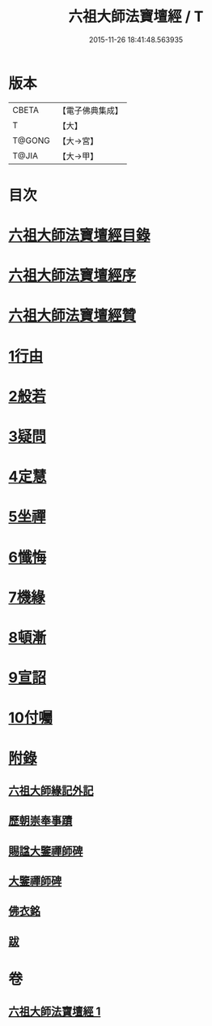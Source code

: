#+TITLE: 六祖大師法寶壇經 / T
#+DATE: 2015-11-26 18:41:48.563935
* 版本
 |     CBETA|【電子佛典集成】|
 |         T|【大】     |
 |    T@GONG|【大→宮】   |
 |     T@JIA|【大→甲】   |

* 目次
* [[file:KR6q0083_001.txt::001-0345b22][六祖大師法寶壇經目錄]]
* [[file:KR6q0083_001.txt::0345c5][六祖大師法寶壇經序]]
* [[file:KR6q0083_001.txt::0346a10][六祖大師法寶壇經贊]]
* [[file:KR6q0083_001.txt::0347c23][1行由]]
* [[file:KR6q0083_001.txt::0350a9][2般若]]
* [[file:KR6q0083_001.txt::0351c19][3疑問]]
* [[file:KR6q0083_001.txt::0352c12][4定慧]]
* [[file:KR6q0083_001.txt::0353b7][5坐禪]]
* [[file:KR6q0083_001.txt::0353b28][6懺悔]]
* [[file:KR6q0083_001.txt::0355a11][7機緣]]
* [[file:KR6q0083_001.txt::0358b4][8頓漸]]
* [[file:KR6q0083_001.txt::0359c12][9宣詔]]
* [[file:KR6q0083_001.txt::0360a23][10付囑]]
* [[file:KR6q0083_001.txt::0362b22][附錄]]
** [[file:KR6q0083_001.txt::0362b23][六祖大師緣記外記]]
** [[file:KR6q0083_001.txt::0363b10][歷朝崇奉事蹟]]
** [[file:KR6q0083_001.txt::0363b18][賜諡大鑒禪師碑]]
** [[file:KR6q0083_001.txt::0364a1][大鑒禪師碑]]
** [[file:KR6q0083_001.txt::0364b1][佛衣銘]]
** [[file:KR6q0083_001.txt::0364c8][跋]]
* 卷
** [[file:KR6q0083_001.txt][六祖大師法寶壇經 1]]
